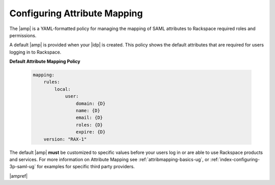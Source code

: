 .. _config-am-policy-gs-ug:

=============================
Configuring Attribute Mapping
=============================

The |amp| is a YAML-formatted policy for managing the mapping of SAML
attributes to Rackspace required roles and permissions.

A default |amp| is provided when your |idp| is created. This policy shows
the default attributes that are required for users logging in to Rackspace.

**Default Attribute Mapping Policy**

   .. code-block:: yaml

      mapping:
          rules:
              local:
                  user:
                      domain: {D}
                      name: {D}
                      email: {D}
                      roles: {D}
                      expire: {D}
          version: "RAX-1"


The default |amp| **must** be customized to specific values
before your users log in or are able to use Rackspace
products and services. For more information on Attribute Mapping
see :ref:`attribmapping-basics-ug`, or :ref:`index-configuring-3p-saml-ug`
for examples for specific third party providers.

|ampref|
